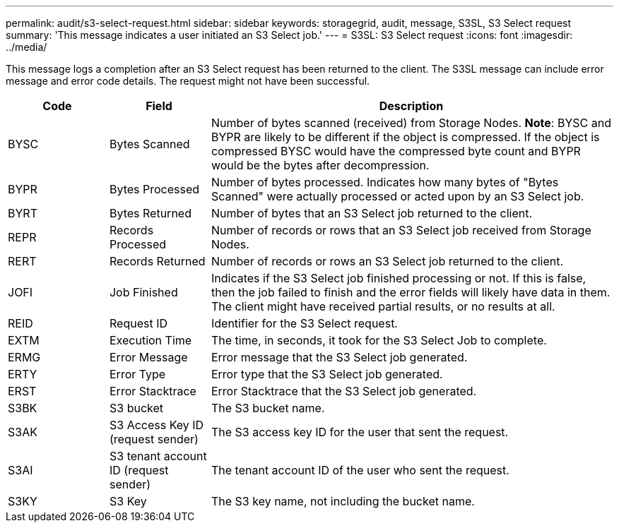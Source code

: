 ---
permalink: audit/s3-select-request.html
sidebar: sidebar
keywords: storagegrid, audit, message, S3SL, S3 Select request 
summary: 'This message indicates a user initiated an S3 Select job.'
---
= S3SL: S3 Select request
:icons: font
:imagesdir: ../media/

[.lead]
This message logs a completion after an S3 Select request has been returned to the client. The S3SL message can include error message and error code details. The request might not have been successful.

[cols="1a,1a,4a" options="header"]
|===
| Code| Field| Description
a|
BYSC
a|
Bytes Scanned
a|
Number of bytes scanned (received) from Storage Nodes.
*Note*: BYSC and BYPR are likely to be different if the object is compressed. If the object is compressed BYSC would have the compressed byte count and BYPR would be the bytes after decompression.
a|
BYPR
a|
Bytes Processed
a|
Number of bytes processed. Indicates how many bytes of "Bytes Scanned" were actually processed or acted upon by an S3 Select job.
a|
BYRT
a|
Bytes Returned
a|
Number of bytes that an S3 Select job returned to the client.
a|
REPR
a|
Records Processed
a|
Number of records or rows that an S3 Select job received from Storage Nodes.
a|
RERT
a|
Records Returned
a|
Number of records or rows an S3 Select job returned to the client.

a|
JOFI
a|
Job Finished
a|
Indicates if the S3 Select job finished processing or not. If this is false, then the job failed to finish and the error fields will likely have data in them. The client might have received partial results, or no results at all.

a|
REID
a|
Request ID	
a|
Identifier for the S3 Select request.

a|
EXTM
a|
Execution Time
a|
The time, in seconds, it took for the S3 Select Job to complete.

a|
ERMG
a|
Error Message	
a|
Error message that the S3 Select job generated.

a|
ERTY
a|
Error Type	
a|
Error type that the S3 Select job generated.

a|
ERST
a|
Error Stacktrace	
a|
Error Stacktrace that the S3 Select job generated.	

a|
S3BK
a|
S3 bucket	
a|
The S3 bucket name.	

a|
S3AK
a|
S3 Access Key ID (request sender)	
a|
The S3 access key ID for the user that sent the request.

a|
S3AI
a|
S3 tenant account ID (request sender)	
a|
The tenant account ID of the user who sent the request. 

a|
S3KY
a|
S3 Key
a|
The S3 key name, not including the bucket name.

|===
